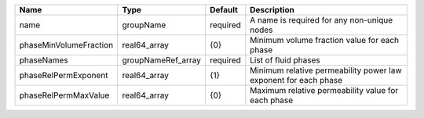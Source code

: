 

====================== ================== ======== =============================================================== 
Name                   Type               Default  Description                                                     
====================== ================== ======== =============================================================== 
name                   groupName          required A name is required for any non-unique nodes                     
phaseMinVolumeFraction real64_array       {0}      Minimum volume fraction value for each phase                    
phaseNames             groupNameRef_array required List of fluid phases                                            
phaseRelPermExponent   real64_array       {1}      Minimum relative permeability power law exponent for each phase 
phaseRelPermMaxValue   real64_array       {0}      Maximum relative permeability value for each phase              
====================== ================== ======== =============================================================== 


